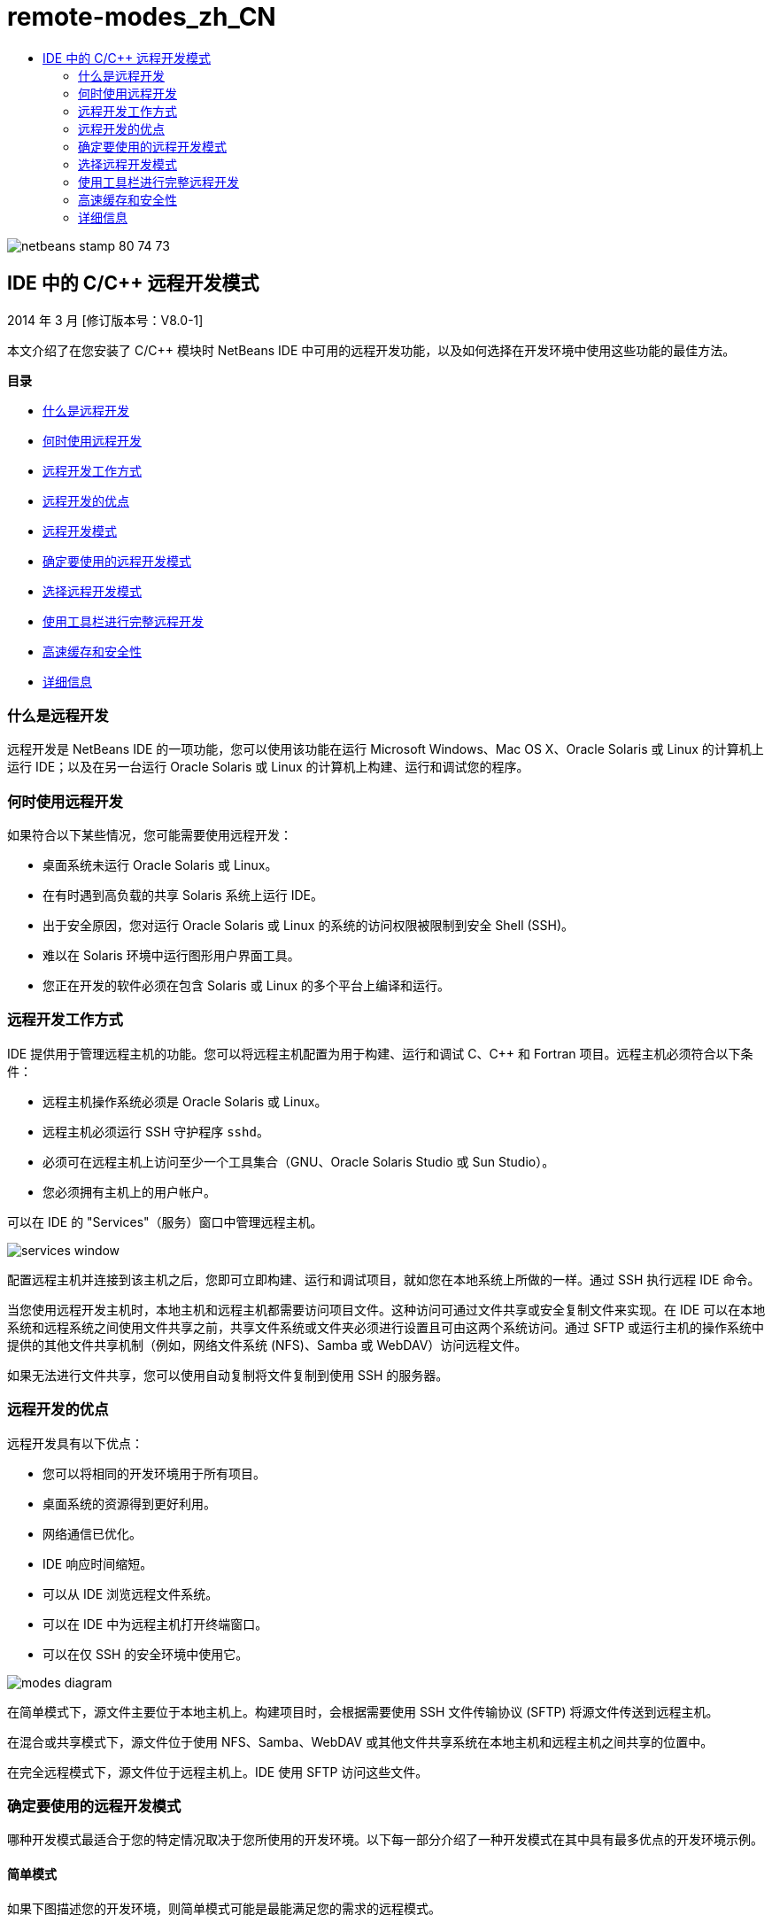 // 
//     Licensed to the Apache Software Foundation (ASF) under one
//     or more contributor license agreements.  See the NOTICE file
//     distributed with this work for additional information
//     regarding copyright ownership.  The ASF licenses this file
//     to you under the Apache License, Version 2.0 (the
//     "License"); you may not use this file except in compliance
//     with the License.  You may obtain a copy of the License at
// 
//       http://www.apache.org/licenses/LICENSE-2.0
// 
//     Unless required by applicable law or agreed to in writing,
//     software distributed under the License is distributed on an
//     "AS IS" BASIS, WITHOUT WARRANTIES OR CONDITIONS OF ANY
//     KIND, either express or implied.  See the License for the
//     specific language governing permissions and limitations
//     under the License.
//

= remote-modes_zh_CN
:jbake-type: page
:jbake-tags: old-site, needs-review
:jbake-status: published
:keywords: Apache NetBeans  remote-modes_zh_CN
:description: Apache NetBeans  remote-modes_zh_CN
:toc: left
:toc-title:

image:netbeans-stamp-80-74-73.png[title="此页上的内容适用于 NetBeans IDE 7.3、7.4 和 8.0"]

== IDE 中的 C/C++ 远程开发模式

2014 年 3 月 [修订版本号：V8.0-1]

本文介绍了在您安装了 C/C++ 模块时 NetBeans IDE 中可用的远程开发功能，以及如何选择在开发环境中使用这些功能的最佳方法。

*目录*

* link:#glxfe[什么是远程开发]

* link:#glxir[何时使用远程开发]

* link:#glxiu[远程开发工作方式]

* link:#glxie[远程开发的优点]

* link:#glxhr[远程开发模式]

* link:#glxhu[确定要使用的远程开发模式]

* link:#glxjy[选择远程开发模式]

* link:#gmvfz[使用工具栏进行完整远程开发]

* link:#glyqe[高速缓存和安全性]

* link:#gmbed[详细信息]

=== 什么是远程开发

远程开发是 NetBeans IDE 的一项功能，您可以使用该功能在运行 Microsoft Windows、Mac OS X、Oracle Solaris 或 Linux 的计算机上运行 IDE；以及在另一台运行 Oracle Solaris 或 Linux 的计算机上构建、运行和调试您的程序。

=== 何时使用远程开发

如果符合以下某些情况，您可能需要使用远程开发：

* 桌面系统未运行 Oracle Solaris 或 Linux。

* 在有时遇到高负载的共享 Solaris 系统上运行 IDE。

* 出于安全原因，您对运行 Oracle Solaris 或 Linux 的系统的访问权限被限制到安全 Shell (SSH)。

* 难以在 Solaris 环境中运行图形用户界面工具。

* 您正在开发的软件必须在包含 Solaris 或 Linux 的多个平台上编译和运行。

=== 远程开发工作方式

IDE 提供用于管理远程主机的功能。您可以将远程主机配置为用于构建、运行和调试 C、C++ 和 Fortran 项目。远程主机必须符合以下条件：

* 远程主机操作系统必须是 Oracle Solaris 或 Linux。

* 远程主机必须运行 SSH 守护程序 `sshd`。

* 必须可在远程主机上访问至少一个工具集合（GNU、Oracle Solaris Studio 或 Sun Studio）。

* 您必须拥有主机上的用户帐户。

可以在 IDE 的 "Services"（服务）窗口中管理远程主机。

image:services_window.png[]

配置远程主机并连接到该主机之后，您即可立即构建、运行和调试项目，就如您在本地系统上所做的一样。通过 SSH 执行远程 IDE 命令。

当您使用远程开发主机时，本地主机和远程主机都需要访问项目文件。这种访问可通过文件共享或安全复制文件来实现。在 IDE 可以在本地系统和远程系统之间使用文件共享之前，共享文件系统或文件夹必须进行设置且可由这两个系统访问。通过 SFTP 或运行主机的操作系统中提供的其他文件共享机制（例如，网络文件系统 (NFS)、Samba 或 WebDAV）访问远程文件。

如果无法进行文件共享，您可以使用自动复制将文件复制到使用 SSH 的服务器。

=== 远程开发的优点

远程开发具有以下优点：

* 您可以将相同的开发环境用于所有项目。

* 桌面系统的资源得到更好利用。

* 网络通信已优化。

* IDE 响应时间缩短。

* 可以从 IDE 浏览远程文件系统。

* 可以在 IDE 中为远程主机打开终端窗口。

* 可以在仅 SSH 的安全环境中使用它。

image:modes_diagram.png[]

在简单模式下，源文件主要位于本地主机上。构建项目时，会根据需要使用 SSH 文件传输协议 (SFTP) 将源文件传送到远程主机。

在混合或共享模式下，源文件位于使用 NFS、Samba、WebDAV 或其他文件共享系统在本地主机和远程主机之间共享的位置中。

在完全远程模式下，源文件位于远程主机上。IDE 使用 SFTP 访问这些文件。

=== 确定要使用的远程开发模式

哪种开发模式最适合于您的特定情况取决于您所使用的开发环境。以下每一部分介绍了一种开发模式在其中具有最多优点的开发环境示例。

==== 简单模式

如果下图描述您的开发环境，则简单模式可能是最能满足您的需求的远程模式。

image:simple_mode_diagram.png[]

在此环境中，简单模式具有以下优点：

* 可以将相同的 IDE 用于本地和远程开发。

* 可以在 IDE 中轻松切换主机和平台。

* 可以在仅 SSH 环境中使用 IDE。

* 您的移动性得到改进。

==== 混合（共享）模式

如果您的开发环境类似于下图中显示的开发环境，则混合或共享模式可能是一个不错的选择。

image:mixed_mode_diagram.png[]

在此环境中使用混合模式的优点是：

* 可以在 IDE 中轻松切换主机和平台。

* 文件没有重复（高速缓存），这种情况会在其他两种模式中发生。

* 网络吞吐量将与文件共享机制（例如 NFS、Samba 或 WebDAV）可以提供的一样好。

==== 完整模式

如果您的开发环境类似于下图中显示的开发环境，则完整模式可能是最适合您的模式。

image:full_mode_diagram.png[]

在此环境中，使用完整远程模式的优点是：

* 从使用 X-window 转发或 VNC 迁移几乎是无缝的。

* IDE 响应时间缩短。

* 减少对开发主机资源的依赖。

* 开发主机上的负载变小，从而减少 Oracle Solaris 上的负载。

* 可以从远程二进制文件创建新的远程项目。

=== 选择远程开发模式

使用的远程开发模式由远程构建主机的配置方式确定，但也由您在 IDE 中访问项目的方式确定。

对于每种模式，您必须首先配置远程构建主机，如 link:./remotedev-tutorial.html[C/C++ 远程开发教程]和 IDE 帮助中所述。

您可以在 IDE 中使用 "Host Properties"（主机属性）对话框为远程主机选择简单模式或混合模式，以指定在您使用主机时应如何访问项目文件。

打开 "Services"（服务）窗口，展开 "C/C++ Build Hosts"（C/C++ 构建主机）节点，右键单击远程主机并选择 "Properties"（属性）。

image:host_properties_dialog.png[]

==== 简单模式

对于简单模式，将 "Access project files via"（项目文件访问方式）设置为 "Automatic copying"（自动复制）。

您可以右键单击项目，选择 "Set Build Host"（设置构建主机），然后选择您已配置为通过自动复制访问项目文件的远程主机。然后，您使用的就是简单远程开发模式。构建项目时，会自动将项目文件复制到远程主机上的 NetBeans 用户目录。

==== 混合模式

对于混合模式，将 "Access project files via"（项目文件访问方式）设置为 "System level file sharing"（系统级别文件共享）。

您可以右键单击项目，选择 "Set Build Host"（设置构建主机），然后选择您已配置为通过系统级别文件共享访问项目文件的远程主机。然后，您使用的就是混合远程开发模式。构建项目时，项目文件的位置不变，因为可从本地主机和远程构建主机访问这些文件。

==== 完整远程模式

要在 IDE 中使用完整远程模式，请使用以下部分中描述的“远程开发”工具栏。

=== 使用工具栏进行完整远程开发

在完整远程模式中，您可以通过本地主机上运行的 IDE 使用远程开发工具栏来处理位于远程主机上的项目。

下图中显示了该工具栏。

image:RemoteToolbar.gif[]

如果您在 IDE 中看不到该工具栏，则可以通过选择 "View"（视图）> "Toolbars"（工具栏）> "Remote"（远程）来显示它。

您可以使用远程工具栏来选择已配置的远程主机并处理远程主机上的项目和文件，就如您在本地一样。

使用下表中所述的图标。

|===
|image:connected24.gif[]
 |

连接状态。单击该图标可连接到在该图标旁的列表中选定的服务器。如果您已连接，则可以单击该图标来断开与服务器的连接。

该图标通过在连接时变为绿色、在未连接时变为红色来指示连接状态。

 

|image:newProject24.gif[]
 |

创建远程项目。单击该图标可在当前连接的主机上创建新项目。

默认情况下，在远程主机上的 `~/NetBeansProjects` 目录中创建项目。

 

|image:openProject24.gif[]
 |

打开远程项目。单击该图标可在当前连接的主机上打开现有项目。

您可以浏览到远程文件系统上的项目。

 

|image:openFile24.gif[]
 |

打开远程文件。单击该图标可在当前连接的主机上打开文件。

您可以浏览到远程文件系统上的文件。

 
|===

=== 高速缓存和安全性

为提供对远程文件的快速访问，IDE 在本地系统上使用磁盘高速缓存。该高速缓存位于 `_userdir_/var/cache/remote-files` 中，其中 `_userdir_` 对于用户唯一，并且其位置因运行 IDE 的平台不同而异。

可在 link:http://wiki.netbeans.org/FaqWhatIsUserdir[http://wiki.netbeans.org/FaqWhatIsUserdir] 处查看 `_userdir_` 的描述和每个平台的位置。

在简单模式和共享模式中使用远程开发时，将仅通过本地高速缓存访问系统头文件，因此不存在安全风险。

在完整远程模式中，尽管文件位于远程主机上，但是在本地计算机上对项目进行解析。因为要访问源文件以进行解析，所以会在本地主机上的 `_userdir_/var/cache/remote-files` 中高速缓存这些文件，而最终所有源文件都会位于高速缓存中。

在 Mobile 计算机上，这可能会被视为安全风险。为提高安全性，可以对高速缓存目录进行加密，也可以定期删除它。

使用简单模式时会创建位于远程主机上的 `~/.netbeans/remote` 中的高速缓存，并且在构建项目时会根据需要自动将源文件从本地主机复制到远程主机。这些文件与服务器上的任何其他文件一样安全，因此没有安全问题。

=== 详细信息

有关详细信息，请参阅以下位置：

* 通过 IDE 中的“帮助”菜单可以访问有关使用 IDE 的广泛信息。

* link:./remotedev-tutorial.html[C/C++ 远程开发教程]讲述如何分步执行简单远程开发

* link:https://netbeans.org/kb/trails/cnd.html[C/C++ 学习资源]提供几篇有关在 IDE 中使用 C/C++ 进行开发的文章和教程。


link:/about/contact_form.html?to=3&subject=Feedback:%20C/C++%20Remote%20Development%20Modes%20-%20NetBeans%20IDE%20Article[请将您的反馈意见发送给我们]link:mailto:users@cnd.netbeans.org?subject=Feedback:%20C/C++%20Remote%20Development%20Modes%20-%20NetBeans%20IDE%20Article[发送有关本文的反馈意见]



NOTE: This document was automatically converted to the AsciiDoc format on 2018-03-13, and needs to be reviewed.
